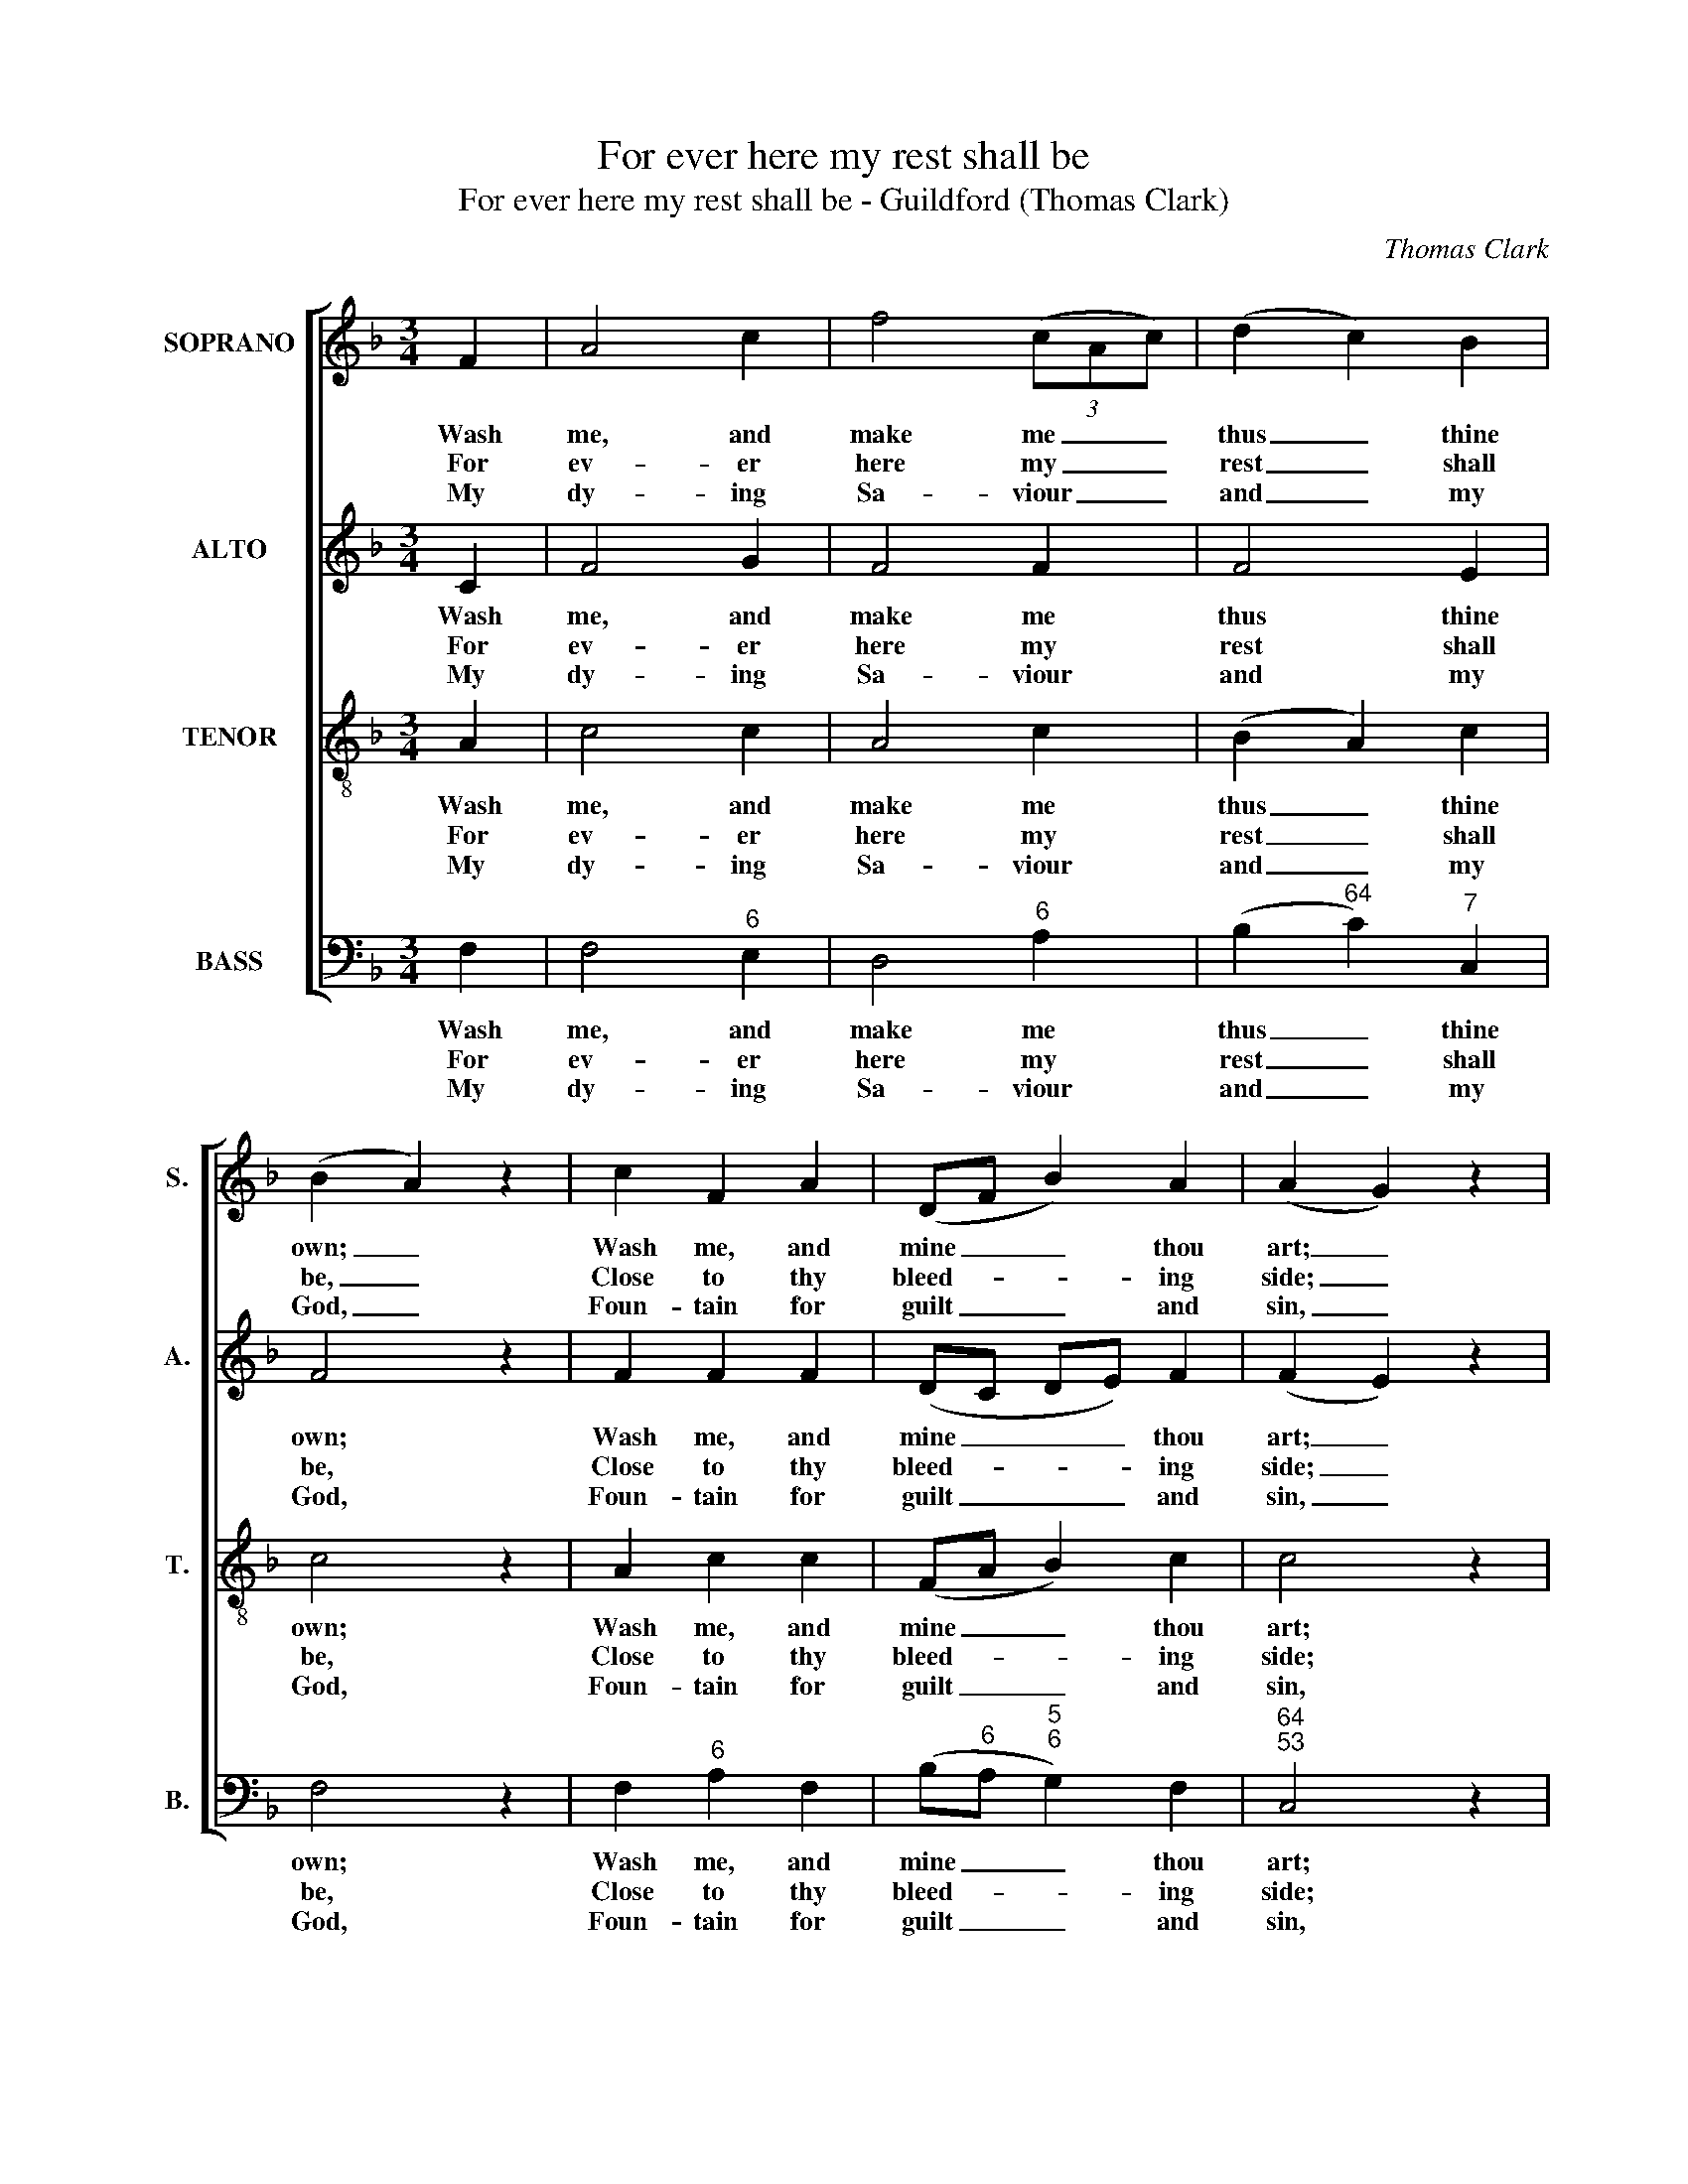 X:1
T:For ever here my rest shall be
T:For ever here my rest shall be - Guildford (Thomas Clark)
C:Thomas Clark
Z:p2, A Second Set of Psalm
Z:and Hymn Tunes,
Z:London: (1806)
%%score [ 1 2 3 4 ]
L:1/8
M:3/4
K:F
V:1 treble nm="SOPRANO" snm="S."
V:2 treble nm="ALTO" snm="A."
V:3 treble-8 transpose=-12 nm="TENOR" snm="T."
V:4 bass nm="BASS" snm="B."
V:1
 F2 | A4 c2 | f4 (3(cAc) | (d2 c2) B2 | (B2 A2) z2 | c2 F2 A2 | (DF B2) A2 | (A2 G2) z2 |: %8
w: Wash|me, and|make me _ _|thus _ thine|own; _|Wash me, and|mine _ _ thou|art; _|
w: For|ev- er|here my _ _|rest _ shall|be, _|Close to thy|bleed- * * ing|side; _|
w: My|dy- ing|Sa- viour _ _|and _ my|God, _|Foun- tain for|guilt _ _ and|sin, _|
 c2 c2 c2 | (cB AB) (cd) | (_e2 d2) c2 | d4 z2 | d2 e2 f2 | c4 d2 | (c2 B2) A2 | (A2 G2) B2 | %16
w: Wash me, but|not _ _ _ my _|feet _ a-|lone,|wash me, but|not my|feet _ a-|lone, _ My|
w: This all my|hope _ _ _ and _|all _ my|plea,|this all my|hope and|all _ my|plea: _ For|
w: Sprin- kle me|ev- * * * er _|with _ thy|blood,|sprin- kle me|ev- er|with _ thy|blood, _ And|
 (B2 !fermata!A2)!p! d2 | (d2 !fermata!c2)!f! f2 | (B>c d2) c2 | (B2 A2) G2 | F4 z2 :| %21
w: hands, _ my|hands, _ my|hands, _ _ my|head, _ my|heart.|
w: me, _ for|me, _ for|me _ _ the|Sa- * viour|died.|
w: cleanse, _ and|cleanse, _ and|cleanse, _ _ and|keep _ me|clean.|
V:2
 C2 | F4 G2 | F4 F2 | F4 E2 | F4 z2 | F2 F2 F2 | (DC DE) F2 | (F2 E2) z2 |: G2 F2 E2 | F4 F2 | %10
w: Wash|me, and|make me|thus thine|own;|Wash me, and|mine _ _ _ thou|art; _|Wash me, but|not my|
w: For|ev- er|here my|rest shall|be,|Close to thy|bleed- * * * ing|side; _|This all my|hope and|
w: My|dy- ing|Sa- viour|and my|God,|Foun- tain for|guilt _ _ _ and|sin, _|Sprin- kle me|ev- er|
 F4 F2 | F4 z2 | F2 E2 D2 | F4 F2 | (F2 E2) F2 | (F2 E2) E2 | !fermata!F4 z2 | !fermata!z4 F2 | %18
w: feet a-|lone,|wash me, but|not my|feet _ a-|lone, _ My|hands,|my|
w: all my|plea,|this all my|hope and|all _ my|plea: _ For|me,|for|
w: with thy|blood,|sprin- kle me|ev- er|with _ thy|blood, _ And|cleanse,|and|
 F4 F2 | F4 E2 | F4 z2 :| %21
w: hands, my|head, my|heart.|
w: me the|Sa- viour|died.|
w: cleanse, and|keep me|clean.|
V:3
 A2 | c4 c2 | A4 c2 | (B2 A2) c2 | c4 z2 | A2 c2 c2 | (FA B2) c2 | c4 z2 |: e2 c2 B2 | %9
w: Wash|me, and|make me|thus _ thine|own;|Wash me, and|mine _ _ thou|art;|Wash me, but|
w: For|ev- er|here my|rest _ shall|be,|Close to thy|bleed- * * ing|side;|This all my|
w: My|dy- ing|Sa- viour|and _ my|God,|Foun- tain for|guilt _ _ and|sin,|Sprin- kle me|
 (AG FG) (AB) | (c2 B2) A2 | B4 z2 | B2 G2 G2 | A4 F2 | (A2 B2) c2 | c4 c2 | !fermata!c4!p! B2 | %17
w: not _ _ _ my _|feet _ a-|lone,|wash me, but|not my|feet _ a-|lone, My|hands, my|
w: hope _ _ _ and _|all _ my|plea,|this all my|hope and|all _ my|plea: For|me, for|
w: ev- * * * er _|with _ thy|blood,|sprin- kle me|ev- er|with _ thy|blood, And|cleanse, and|
 (B2 !fermata!A2)!f! c2 | (d>c B2) A2 | (d2 c2) B2 | A4 z2 :| %21
w: hands, _ my|hands, _ _ my|head, _ my|heart.|
w: me, _ for|me _ _ the|Sa- * viour|died.|
w: cleanse, _ and|cleanse, _ _ and|keep _ me|clean.|
V:4
 F,2 | F,4"^6" E,2 | D,4"^6" A,2 | (B,2"^64" C2)"^7" C,2 | F,4 z2 | F,2"^6" A,2 F,2 | %6
w: Wash|me, and|make me|thus _ thine|own;|Wash me, and|
w: For|ev- er|here my|rest _ shall|be,|Close to thy|
w: My|dy- ing|Sa- viour|and _ my|God,|Foun- tain for|
 (B,"^6"A,"^5""^6" G,2) F,2 |"^64""^53" C,4 z2 |: C,2"^6" A,,2"^7" C,2 | F,4"^53""^64" F,2 | %10
w: mine _ _ thou|art;|Wash me, but|not my|
w: bleed- * * ing|side;|This all my|hope and|
w: guilt _ _ and|sin,|Sprin- kle me|ev- er|
"^!75""^64" F,4 F,2 | B,4 z2 | B,2"^64" B,2"^65" B,2 |"^6" A,4 B,2 |"^6" (A,2"^6" G,2) F,2 | %15
w: feet a-|lone,|wash me, but|not my|feet _ a-|
w: all my|plea,|this all my|hope and|all _ my|
w: with thy|blood,|sprin- kle me|ev- er|with _ thy|
"^Notes: Only the first verse of the text is given in the source: subsequent verses have been added editorially. The orderof parts in the source is Tenor - [Alto] - Air - [Bass], with the alto part printed in the treble clef an octave above soundingpitch. The following notes are printed as small grace notes in the source, and have been written out in full editorially:bar 4, beat 1, soprano Bb; bar 7, beat 1, soprano A and alto F; bar 15, beat 1, soprano A and alto F.""^64""^53" C,4"^7" C,2 | %16
w: lone, My|
w: plea: For|
w: blood, And|
 !fermata!F,4"^[Inst.]" B,,2 |"^64""^53" !fermata!F,4"^6" A,2 | B,4 F,2 | (B,2"^64" C2)"^75" C,2 | %20
w: hands, *|* my|hands, my|head, _ my|
w: me, *|* for|me the|Sa- * viour|
w: cleanse, *|* and|cleanse, and|keep _ me|
 F,4 z2 :| %21
w: heart.|
w: died.|
w: clean.|

